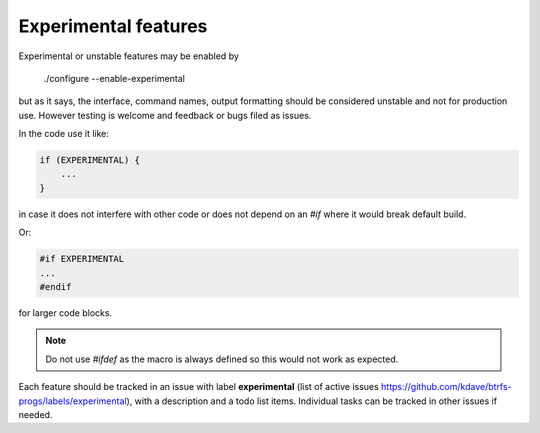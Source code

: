 Experimental features
=====================

Experimental or unstable features may be enabled by

    ./configure --enable-experimental

but as it says, the interface, command names, output formatting should be considered
unstable and not for production use. However testing is welcome and feedback or bugs
filed as issues.

In the code use it like:

.. code-block::

    if (EXPERIMENTAL) {
        ...
    }

in case it does not interfere with other code or does not depend on an `#if`
where it would break default build.

Or:

.. code-block::

    #if EXPERIMENTAL
    ...
    #endif

for larger code blocks.

.. note::
   Do not use `#ifdef` as the macro is always defined so this would not work as
   expected.

Each feature should be tracked in an issue with label **experimental** (list of
active issues https://github.com/kdave/btrfs-progs/labels/experimental), with a
description and a todo list items. Individual tasks can be tracked in other
issues if needed.
